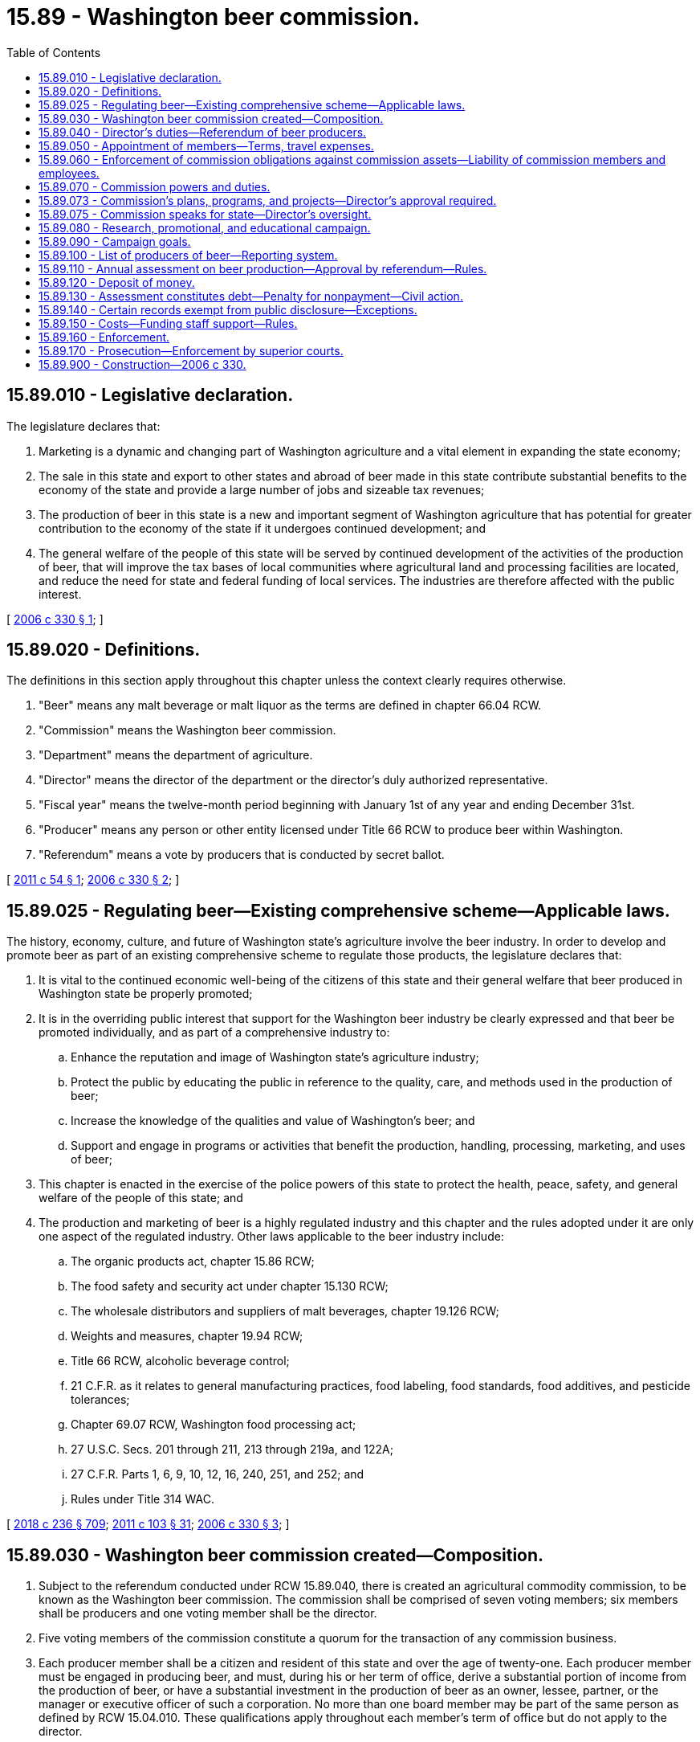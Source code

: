 = 15.89 - Washington beer commission.
:toc:

== 15.89.010 - Legislative declaration.
The legislature declares that:

. Marketing is a dynamic and changing part of Washington agriculture and a vital element in expanding the state economy;

. The sale in this state and export to other states and abroad of beer made in this state contribute substantial benefits to the economy of the state and provide a large number of jobs and sizeable tax revenues;

. The production of beer in this state is a new and important segment of Washington agriculture that has potential for greater contribution to the economy of the state if it undergoes continued development; and

. The general welfare of the people of this state will be served by continued development of the activities of the production of beer, that will improve the tax bases of local communities where agricultural land and processing facilities are located, and reduce the need for state and federal funding of local services. The industries are therefore affected with the public interest.

[ http://lawfilesext.leg.wa.gov/biennium/2005-06/Pdf/Bills/Session%20Laws/Senate/6661.SL.pdf?cite=2006%20c%20330%20§%201[2006 c 330 § 1]; ]

== 15.89.020 - Definitions.
The definitions in this section apply throughout this chapter unless the context clearly requires otherwise.

. "Beer" means any malt beverage or malt liquor as the terms are defined in chapter 66.04 RCW.

. "Commission" means the Washington beer commission.

. "Department" means the department of agriculture.

. "Director" means the director of the department or the director's duly authorized representative.

. "Fiscal year" means the twelve-month period beginning with January 1st of any year and ending December 31st.

. "Producer" means any person or other entity licensed under Title 66 RCW to produce beer within Washington.

. "Referendum" means a vote by producers that is conducted by secret ballot.

[ http://lawfilesext.leg.wa.gov/biennium/2011-12/Pdf/Bills/Session%20Laws/Senate/5492.SL.pdf?cite=2011%20c%2054%20§%201[2011 c 54 § 1]; http://lawfilesext.leg.wa.gov/biennium/2005-06/Pdf/Bills/Session%20Laws/Senate/6661.SL.pdf?cite=2006%20c%20330%20§%202[2006 c 330 § 2]; ]

== 15.89.025 - Regulating beer—Existing comprehensive scheme—Applicable laws.
The history, economy, culture, and future of Washington state's agriculture involve the beer industry. In order to develop and promote beer as part of an existing comprehensive scheme to regulate those products, the legislature declares that:

. It is vital to the continued economic well-being of the citizens of this state and their general welfare that beer produced in Washington state be properly promoted;

. It is in the overriding public interest that support for the Washington beer industry be clearly expressed and that beer be promoted individually, and as part of a comprehensive industry to:

.. Enhance the reputation and image of Washington state's agriculture industry;

.. Protect the public by educating the public in reference to the quality, care, and methods used in the production of beer;

.. Increase the knowledge of the qualities and value of Washington's beer; and

.. Support and engage in programs or activities that benefit the production, handling, processing, marketing, and uses of beer;

. This chapter is enacted in the exercise of the police powers of this state to protect the health, peace, safety, and general welfare of the people of this state; and

. The production and marketing of beer is a highly regulated industry and this chapter and the rules adopted under it are only one aspect of the regulated industry. Other laws applicable to the beer industry include:

.. The organic products act, chapter 15.86 RCW;

.. The food safety and security act under chapter 15.130 RCW;

.. The wholesale distributors and suppliers of malt beverages, chapter 19.126 RCW;

.. Weights and measures, chapter 19.94 RCW;

.. Title 66 RCW, alcoholic beverage control;

.. 21 C.F.R. as it relates to general manufacturing practices, food labeling, food standards, food additives, and pesticide tolerances;

.. Chapter 69.07 RCW, Washington food processing act;

.. 27 U.S.C. Secs. 201 through 211, 213 through 219a, and 122A;

.. 27 C.F.R. Parts 1, 6, 9, 10, 12, 16, 240, 251, and 252; and

.. Rules under Title 314 WAC.

[ http://lawfilesext.leg.wa.gov/biennium/2017-18/Pdf/Bills/Session%20Laws/Senate/6318-S.SL.pdf?cite=2018%20c%20236%20§%20709[2018 c 236 § 709]; http://lawfilesext.leg.wa.gov/biennium/2011-12/Pdf/Bills/Session%20Laws/Senate/5374-S.SL.pdf?cite=2011%20c%20103%20§%2031[2011 c 103 § 31]; http://lawfilesext.leg.wa.gov/biennium/2005-06/Pdf/Bills/Session%20Laws/Senate/6661.SL.pdf?cite=2006%20c%20330%20§%203[2006 c 330 § 3]; ]

== 15.89.030 - Washington beer commission created—Composition.
. Subject to the referendum conducted under RCW 15.89.040, there is created an agricultural commodity commission, to be known as the Washington beer commission. The commission shall be comprised of seven voting members; six members shall be producers and one voting member shall be the director.

. Five voting members of the commission constitute a quorum for the transaction of any commission business.

. Each producer member shall be a citizen and resident of this state and over the age of twenty-one. Each producer member must be engaged in producing beer, and must, during his or her term of office, derive a substantial portion of income from the production of beer, or have a substantial investment in the production of beer as an owner, lessee, partner, or the manager or executive officer of such a corporation. No more than one board member may be part of the same person as defined by RCW 15.04.010. These qualifications apply throughout each member's term of office but do not apply to the director.

. The producer members shall serve three-year terms. Of the initial voting members, two members shall be appointed for a one-year term, two members shall be appointed for a two-year term, and two members shall be appointed for a three-year term.

[ http://lawfilesext.leg.wa.gov/biennium/2005-06/Pdf/Bills/Session%20Laws/Senate/6661.SL.pdf?cite=2006%20c%20330%20§%204[2006 c 330 § 4]; ]

== 15.89.040 - Director's duties—Referendum of beer producers.
. Upon receipt of a petition containing the signatures of five beer producers from a statewide Washington state craft brewing trade association or from other producers to implement this chapter and to determine producer participation in the commission and assessment under this chapter, the director shall:

.. Conduct a referendum of beer producers. The requirements of assent or approval of the referendum are met if:

... At least fifty-one percent by numbers of producers participating in the referendum vote affirmatively; and

... Thirty percent of the producers and thirty percent of the production have been represented in the referendum to determine assent or approval of participation and assessment. The referendum shall be conducted within sixty days of receipt of the petition; and

.. Establish a list of beer producers from information provided by the petitioners, by obtaining information on beer producers from applicable producer organizations or associations or other sources identified as maintaining the information. In establishing a current list of beer producers and their individual production, the director shall use the beer producer's name, mailing address, and production by the producer in the preceding fiscal year. Information on each producer shall be mailed to each beer producer on record with the director for verification. All corrections shall be filed with the director within twenty days from the date of mailing. The list of producers shall be kept in a file by the director. The list shall be certified as a true representation of the referendum mailing list. Inadvertent failure to notify a producer does not invalidate a proceeding conducted under this chapter. The director shall provide the commission the list of producers after assent in a referendum as provided in this section.

. If the director determines that the requisite assent has been given in the referendum conducted under subsection (1) of this section, the director shall:

.. Within sixty days after assent of the referendum held, appoint the members of the commission; and

.. Direct the commission to put into force the assessment as provided for in RCW 15.89.110.

. If the director determines that the requisite assent has not been given in the referendum conducted under subsection (1) of this section, the director shall take no further action to implement or enforce this chapter.

. Upon completion of the referendum conducted under subsection (1) of this section, the department shall tally the results of the vote and provide the results to producers. If a producer disputes the results of a vote, that producer within sixty days from the announced results, shall provide in writing a statement of why the vote is disputed and request a recount. Once the vote is tallied and distributed, all disputes are resolved, and all matters in a vote are finalized, the individual ballots may be destroyed.

. Before conducting the referendum provided for in subsection (1) of this section, the director may require the petitioners to deposit with him or her an amount of money as the director deems necessary to defray the expenses of conducting the referendum. The director shall provide the petitioners an estimate of expenses that may be incurred to conduct a referendum before any service takes place. Petitioners shall deposit funds with the director to pay for expenses incurred by the department. The commission shall reimburse petitioners the amount paid to the department when funds become available. However, if for any reason the referendum process is discontinued, the petitioners shall reimburse the department for expenses incurred by the department up until the time the process is discontinued.

. The director is not required to hold a referendum under subsection (1) of this section more than once in any twelve-month period.

[ http://lawfilesext.leg.wa.gov/biennium/2011-12/Pdf/Bills/Session%20Laws/Senate/5492.SL.pdf?cite=2011%20c%2054%20§%202[2011 c 54 § 2]; http://lawfilesext.leg.wa.gov/biennium/2005-06/Pdf/Bills/Session%20Laws/Senate/6661.SL.pdf?cite=2006%20c%20330%20§%205[2006 c 330 § 5]; ]

== 15.89.050 - Appointment of members—Terms, travel expenses.
. The director shall appoint the producer members of the commission. In making appointments, no later than ninety days before an expiration of a commission member's term, the director shall call for recommendations for commission member positions, and the director shall take into consideration recommendations made by a statewide Washington state craft brewing trade association or other producers. In appointing persons to the commission, the director shall seek a balanced representation on the commission that reflects the composition of the beer producers throughout the state on the basis of beer produced and geographic location. Information on beer production by geographic location shall be provided by the commission upon the director's request.

. If a position on the commission becomes vacant due to resignation, disqualification, death, or for any other reason, the commission shall notify the director and the unexpired term shall immediately be filled by appointment by the director.

. Each member or employee of the commission shall be reimbursed for actual travel expenses incurred in carrying out this chapter as defined by the commission in rule. Otherwise if not defined in rule, reimbursement for travel expenses shall be at the rates allowed by RCW 43.03.050 and 43.03.060.

[ http://lawfilesext.leg.wa.gov/biennium/2011-12/Pdf/Bills/Session%20Laws/Senate/5492.SL.pdf?cite=2011%20c%2054%20§%203[2011 c 54 § 3]; http://lawfilesext.leg.wa.gov/biennium/2005-06/Pdf/Bills/Session%20Laws/Senate/6661.SL.pdf?cite=2006%20c%20330%20§%206[2006 c 330 § 6]; ]

== 15.89.060 - Enforcement of commission obligations against commission assets—Liability of commission members and employees.
Obligations incurred by the commission and any other liabilities or claims against the commission shall be enforced only against the assets of the commission and, except to the extent of such assets, no liability for the debts or actions of the commission exists against either the state of Washington or any subdivision or instrumentality thereof or against any member, employee, or agent of the commission or the state of Washington in his or her individual capacity. Except as otherwise provided in this chapter, neither the commission members, nor its employees, may be held individually responsible for errors in judgment, mistakes, or other acts, either of commission or omission, as principal, agent, person, or employee, except for their own individual acts of dishonesty or crime. No person or employee may be held individually responsible for any act or omission of any other commission members. The liability of the commission members shall be several and not joint, and no member is liable for the default of any other member. This provision confirms that commission members have been and continue to be, state officers or volunteers for purposes of RCW 4.92.075 and are entitled to the defenses, indemnifications, limitations of liability, and other protections and benefits of chapter 4.92 RCW.

[ http://lawfilesext.leg.wa.gov/biennium/2005-06/Pdf/Bills/Session%20Laws/Senate/6661.SL.pdf?cite=2006%20c%20330%20§%207[2006 c 330 § 7]; ]

== 15.89.070 - Commission powers and duties.
The commission shall:

. Elect a chair and officers. The officers must include a treasurer who is responsible for all receipts and disbursements by the commission and the faithful discharge of whose duties shall be guaranteed by a bond at the sole expense of the commission. The commission must adopt rules for its own governance that provide for the holding of an annual meeting for the election of officers and the transaction of other business and for other meetings the commission may direct;

. Do all things reasonably necessary to effect the purposes of this chapter. However, the commission has no rule-making power except as provided in this chapter;

. Employ and discharge managers, secretaries, agents, attorneys, and employees and engage the services of independent contractors;

. Retain, as necessary, the services of private legal counsel to conduct legal actions on behalf of the commission. The retention of a private attorney is subject to review by the office of the attorney general;

. Receive donations of beer from producers for promotional purposes under subsections (6) and (7) of this section and for fund-raising purposes under subsection (8) of this section. Donations of beer for promotional purposes may only be disseminated without charge;

. Engage directly or indirectly in the promotion of Washington beer, including, without limitation, the acquisition in any lawful manner and the dissemination without charge of beer. This dissemination is not deemed a sale for any purpose and the commission is not deemed a producer, supplier, or manufacturer, or the clerk, servant, or agent of a producer, supplier, distributor, or manufacturer. This dissemination without charge shall be for agricultural development or trade promotion, and not for fund-raising purposes under subsection (8) of this section. Dissemination for promotional purposes may include promotional hosting and must in the good faith judgment of the commission be in the aid of the marketing, advertising, sale of beer, or of research related to such marketing, advertising, or sale;

. Promote Washington beer by conducting unique beer tastings without charge;

. Beginning July 1, 2007, fund the Washington beer commission through sponsorship of up to twelve beer festivals annually at which beer may be sold to festival participants. For this purpose, the commission would qualify for issue of a special occasion license as an exception to WAC 314-05-020 but must comply with laws under Title 66 RCW and rules adopted by the *liquor control board under which such events may be conducted;

. Participate in international, federal, state, and local hearings, meetings, and other proceedings relating to the production, regulation, distribution, sale, or use of beer including activities authorized under RCW 42.17A.635, including the reporting of those activities to the public disclosure commission;

. Acquire and transfer personal and real property, establish offices, incur expenses, and enter into contracts, including contracts for the creation and printing of promotional literature. The contracts are not subject to chapter 43.19 RCW, and are cancelable by the commission unless performed under conditions of employment that substantially conform to the laws of this state and the rules of the department of labor and industries. The commission may create debt and other liabilities that are reasonable for proper discharge of its duties under this chapter;

. Maintain accounts with one or more qualified public depositories as the commission may direct, for the deposit of money, and expend money for purposes authorized by this chapter by drafts made by the commission upon such institutions or by other means;

. Cause to be kept and annually closed, in accordance with generally accepted accounting principles, accurate records of all receipts, disbursements, and other financial transactions, available for audit by the state auditor;

. Create and maintain a list of producers and disseminate information among and solicit the opinions of producers with respect to the discharge of the duties of the commission, directly or by arrangement with trade associations or other instrumentalities;

. Employ, designate as an agent, act in concert with, and enter into contracts with any person, council, commission, or other entity to promote the general welfare of the beer industry and particularly to assist in the sale and distribution of Washington beer in domestic and foreign commerce. The commission shall expend money necessary or advisable for this purpose and to pay its proportionate share of the cost of any program providing direct or indirect assistance to the sale and distribution of Washington beer in domestic or foreign commerce, employing and paying for vendors of professional services of all kinds;

. Sue and be sued as a commission, without individual liability for acts of the commission within the scope of the powers conferred upon it by this chapter;

. Serve as liaison with the *liquor control board on behalf of the commission and not for any individual producer;

. Receive such gifts, grants, and endowments from public or private sources as may be made from time to time, in trust or otherwise, for the use and benefit of the purposes of the commission and expend the same or any income therefrom according to the terms of the gifts, grants, or endowments.

[ http://lawfilesext.leg.wa.gov/biennium/2015-16/Pdf/Bills/Session%20Laws/Senate/5024.SL.pdf?cite=2015%20c%20225%20§%2013[2015 c 225 § 13]; http://lawfilesext.leg.wa.gov/biennium/2011-12/Pdf/Bills/Session%20Laws/Senate/5374-S.SL.pdf?cite=2011%20c%20103%20§%2016[2011 c 103 § 16]; http://lawfilesext.leg.wa.gov/biennium/2011-12/Pdf/Bills/Session%20Laws/House/1048-S.SL.pdf?cite=2011%20c%2060%20§%203[2011 c 60 § 3]; http://lawfilesext.leg.wa.gov/biennium/2009-10/Pdf/Bills/Session%20Laws/Senate/5834-S.SL.pdf?cite=2009%20c%20373%20§%209[2009 c 373 § 9]; http://lawfilesext.leg.wa.gov/biennium/2007-08/Pdf/Bills/Session%20Laws/House/1338-S.SL.pdf?cite=2007%20c%20211%20§%201[2007 c 211 § 1]; http://lawfilesext.leg.wa.gov/biennium/2005-06/Pdf/Bills/Session%20Laws/Senate/6661.SL.pdf?cite=2006%20c%20330%20§%208[2006 c 330 § 8]; ]

== 15.89.073 - Commission's plans, programs, and projects—Director's approval required.
. The commission shall develop and submit to the director for approval any plans, programs, and projects concerning the following:

.. The establishment, issuance, effectuation, and administration of appropriate programs or projects for advertising, promotion, and education programs related to beer; and

.. The establishment and effectuation of market research projects, market development projects, or both to the end that the marketing of beer may be encouraged, expanded, improved, or made more efficient.

. The director shall review the commission's advertising or promotion program to ensure that no false claims are being made concerning beer.

. The commission, before the beginning of its fiscal year, shall prepare and submit to the director for approval its research plan, its commodity-related education and training plan, and its budget on a fiscal period basis.

. The director shall strive to review and make a determination of all submissions described in this section in a timely manner.

[ http://lawfilesext.leg.wa.gov/biennium/2005-06/Pdf/Bills/Session%20Laws/Senate/6661.SL.pdf?cite=2006%20c%20330%20§%209[2006 c 330 § 9]; ]

== 15.89.075 - Commission speaks for state—Director's oversight.
The commission exists primarily for the benefit of the people of the state of Washington and its economy. The legislature hereby charges the commission, with oversight by the director, to speak on behalf of the Washington state government with regard to the marketing and promotion of Washington produced beer.

[ http://lawfilesext.leg.wa.gov/biennium/2005-06/Pdf/Bills/Session%20Laws/Senate/6661.SL.pdf?cite=2006%20c%20330%20§%2010[2006 c 330 § 10]; ]

== 15.89.080 - Research, promotional, and educational campaign.
The commission may create, provide for, and conduct a comprehensive and extensive research, promotional, and educational campaign as sales and market conditions reasonably require. It shall investigate and ascertain the needs of producers, conditions of markets, and degree of public awareness of products, and take into account this information in the discharge of its duties under this chapter.

[ http://lawfilesext.leg.wa.gov/biennium/2005-06/Pdf/Bills/Session%20Laws/Senate/6661.SL.pdf?cite=2006%20c%20330%20§%2011[2006 c 330 § 11]; ]

== 15.89.090 - Campaign goals.
The commission shall adopt as major objectives of its research, promotional, and educational campaign goals that serve the needs of producers. The goals may include efforts to:

. Establish Washington beer as a major factor in markets everywhere;

. Promote Washington breweries as tourist attractions;

. Encourage favorable reporting of Washington beer and breweries in the press throughout the world;

. Establish Washington beer in markets everywhere as a major source of premium beer;

. Encourage favorable legislative and regulatory treatment of Washington beer in markets everywhere;

. Encourage promotion of Washington agriculture related to beer production, specifically hops, malting barley, and wheat grown in the state; and

. Foster economic conditions favorable to investment in the production of Washington beer.

[ http://lawfilesext.leg.wa.gov/biennium/2005-06/Pdf/Bills/Session%20Laws/Senate/6661.SL.pdf?cite=2006%20c%20330%20§%2012[2006 c 330 § 12]; ]

== 15.89.100 - List of producers of beer—Reporting system.
. The commission shall prepare a list of all producers from information available from the *liquor control board, the department, or the producers' association. This list must contain the names and addresses of producers within this state and the amount, by barrelage, of beer produced during the period designated by the commission. A qualified person may, at any time, have his or her name placed upon the list by delivering or mailing the information to the commission. This list shall be corrected and brought up-to-date in accordance with evidence and information available to the commission by December 31st of each year. For the purposes of giving notice and holding referendums, the list updated before the date for issuing notices or ballots is the list of all producers entitled to notice, to assent or dissent, or to vote. Inadvertent failure to notify a producer does not invalidate a proceeding conducted under this chapter.

. It is the responsibility of producers to ensure that their correct address is filed with the commission. It is also the responsibility of producers to submit production data to the commission as prescribed by this chapter.

. The commission shall develop a reporting system to document that the producers in this state are reporting quantities of beer produced and are paying the assessment as provided in RCW 15.89.110.

[ http://lawfilesext.leg.wa.gov/biennium/2011-12/Pdf/Bills/Session%20Laws/Senate/5492.SL.pdf?cite=2011%20c%2054%20§%204[2011 c 54 § 4]; http://lawfilesext.leg.wa.gov/biennium/2005-06/Pdf/Bills/Session%20Laws/Senate/6661.SL.pdf?cite=2006%20c%20330%20§%2013[2006 c 330 § 13]; ]

== 15.89.110 - Annual assessment on beer production—Approval by referendum—Rules.
. Pursuant to referendum in accordance with RCW 15.89.040, there is levied, and the commission shall collect, upon beer produced by a producer, an annual assessment of ten cents per barrel of beer produced, up to ten thousand barrels per location.

. The commission shall adopt rules prescribing the time, place, and method for payment and collection of this assessment and provide for the collection of assessments from producers who ship directly out-of-state.

. The commission may reduce the assessment per producer based upon in-kind contributions to the commission.

[ http://lawfilesext.leg.wa.gov/biennium/2011-12/Pdf/Bills/Session%20Laws/Senate/5492.SL.pdf?cite=2011%20c%2054%20§%205[2011 c 54 § 5]; http://lawfilesext.leg.wa.gov/biennium/2005-06/Pdf/Bills/Session%20Laws/Senate/6661.SL.pdf?cite=2006%20c%20330%20§%2014[2006 c 330 § 14]; ]

== 15.89.120 - Deposit of money.
The commission shall deposit money collected under RCW 15.89.110 in a separate account in the name of the commission in any bank that is a state depositary. All expenditures and disbursements made from this account under this chapter may be made without the necessity of a specific legislative appropriation. RCW 43.01.050 does not apply to this account or to the money received, collected, or expended as provided in this chapter.

[ http://lawfilesext.leg.wa.gov/biennium/2005-06/Pdf/Bills/Session%20Laws/Senate/6661.SL.pdf?cite=2006%20c%20330%20§%2015[2006 c 330 § 15]; ]

== 15.89.130 - Assessment constitutes debt—Penalty for nonpayment—Civil action.
An assessment levied in an amount determined by the commission under RCW 15.89.110 constitutes a personal debt of every person assessed or who otherwise owes the assessment, and the assessment is due and payable to the commission when payment is called for by the commission. If a producer fails to pay the commission the full amount of the assessment by the date due, the commission may add to the unpaid assessment an amount not exceeding ten percent of the assessment to defray the cost of enforcing its collection. If the person fails to pay an assessment, the commission may bring a civil action for collection against the person or persons in a court of competent jurisdiction. The action shall be tried and judgment rendered as in any other cause of action for a debt due and payable.

[ http://lawfilesext.leg.wa.gov/biennium/2005-06/Pdf/Bills/Session%20Laws/Senate/6661.SL.pdf?cite=2006%20c%20330%20§%2016[2006 c 330 § 16]; ]

== 15.89.140 - Certain records exempt from public disclosure—Exceptions.
. Under RCW 42.56.380, certain agricultural business records, commission records, and department of agriculture records relating to the commission and producers of agricultural commodities are exempt from public disclosure.

. Financial and commercial information and records submitted to either the department or the commission for the purpose of administering this chapter may be shared between the department and the commission. They may also be used, if required, in any suit or administrative hearing involving this chapter.

. This section does not prohibit:

.. The issuance of general statements based upon the reports of persons subject to this chapter as long as the statements do not identify the information furnished by any person; or

.. The publication by the director or the commission of the name of any person violating this chapter and a statement of the manner of the violation by that person.

[ http://lawfilesext.leg.wa.gov/biennium/2005-06/Pdf/Bills/Session%20Laws/Senate/6661.SL.pdf?cite=2006%20c%20330%20§%2017[2006 c 330 § 17]; ]

== 15.89.150 - Costs—Funding staff support—Rules.
. All costs incurred by the department, including the adoption of rules and other actions necessary to carry out this chapter, shall be reimbursed by the commission.

. The director may provide by rule for a method to fund staff support for all commodity boards or commissions in accordance with RCW 43.23.033 if a position is not directly funded by the legislature and costs are related to the specific activity undertaken on behalf of an individual commodity board or commission. The commission shall provide funds to the department according to the rules adopted by the director.

[ http://lawfilesext.leg.wa.gov/biennium/2005-06/Pdf/Bills/Session%20Laws/Senate/6661.SL.pdf?cite=2006%20c%20330%20§%2018[2006 c 330 § 18]; ]

== 15.89.160 - Enforcement.
County and state law enforcement officers, the *liquor control board and its enforcement agents, and employees of the department shall enforce this chapter.

[ http://lawfilesext.leg.wa.gov/biennium/2005-06/Pdf/Bills/Session%20Laws/Senate/6661.SL.pdf?cite=2006%20c%20330%20§%2019[2006 c 330 § 19]; ]

== 15.89.170 - Prosecution—Enforcement by superior courts.
. Any prosecution brought under this chapter may be instituted in any county in which the defendant or any defendant resides, or in which the violation was committed, or in which the defendant or any defendant has his or her principal place of business.

. The superior courts may enforce this chapter and the rules and regulations of the commission issued hereunder, and may prevent and restrain violations thereof.

[ http://lawfilesext.leg.wa.gov/biennium/2005-06/Pdf/Bills/Session%20Laws/Senate/6661.SL.pdf?cite=2006%20c%20330%20§%2020[2006 c 330 § 20]; ]

== 15.89.900 - Construction—2006 c 330.
This act shall be liberally construed to effectuate its purposes.

[ http://lawfilesext.leg.wa.gov/biennium/2005-06/Pdf/Bills/Session%20Laws/Senate/6661.SL.pdf?cite=2006%20c%20330%20§%2021[2006 c 330 § 21]; ]

